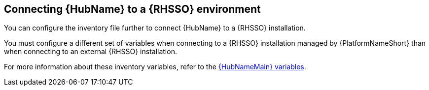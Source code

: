 [id="ref-connect-hub-to-rhsso"]

== Connecting {HubName} to a {RHSSO} environment

You can configure the inventory file further to connect {HubName} to a {RHSSO} installation.

You must configure a different set of variables when connecting to a {RHSSO} installation managed by {PlatformNameShort} than when connecting to an external {RHSSO} installation.

For more information about these inventory variables, refer to the link:https://access.redhat.com/documentation/en-us/red_hat_ansible_automation_platform/{PlatformVers}/html/red_hat_ansible_automation_platform_installation_guide/appendix-inventory-files-vars#ref-hub-variables[{HubNameMain} variables].